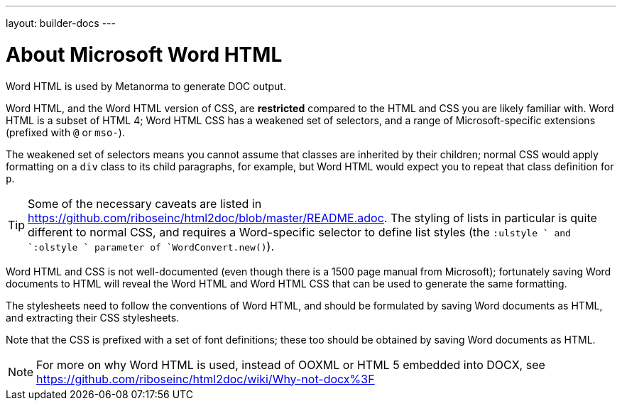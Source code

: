 ---
layout: builder-docs
---

= About Microsoft Word HTML

Word HTML is used by Metanorma to generate DOC output.

Word HTML, and the Word HTML version of CSS, are *restricted* compared to the HTML and CSS
you are likely familiar with. Word HTML is a subset of HTML 4;
Word HTML CSS has a weakened set of selectors, and a range of Microsoft-specific extensions
(prefixed with `@` or `mso-`).

The weakened set of selectors means you cannot assume that classes are inherited by their children;
normal CSS would apply formatting on a `div` class to its child paragraphs, for example,
but Word HTML would expect you to repeat that class definition for `p`.

[TIP]
====
Some of the necessary caveats are listed in https://github.com/riboseinc/html2doc/blob/master/README.adoc. The styling of lists in particular is quite different to normal CSS, and requires a Word-specific selector to define list styles (the `:ulstyle ` and `:olstyle ` parameter of `WordConvert.new()`).
====

Word HTML and CSS is not well-documented
(even though there is a 1500 page manual from Microsoft);
fortunately saving Word documents to HTML will reveal
the Word HTML and Word HTML CSS that can be used to generate the same formatting.

The stylesheets need to follow the conventions of Word HTML,
and should be formulated by saving Word documents as HTML,
and extracting their CSS stylesheets.

Note that the CSS is prefixed with a set of font definitions;
these too should be obtained by saving Word documents as HTML.

[NOTE]
====
For more on why Word HTML is used,
instead of OOXML or HTML 5 embedded into DOCX,
see https://github.com/riboseinc/html2doc/wiki/Why-not-docx%3F
====
